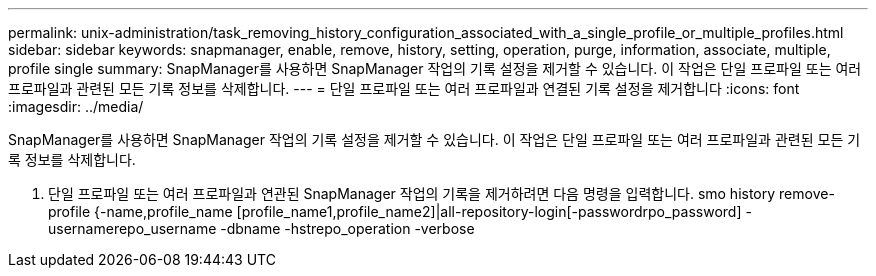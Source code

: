 ---
permalink: unix-administration/task_removing_history_configuration_associated_with_a_single_profile_or_multiple_profiles.html 
sidebar: sidebar 
keywords: snapmanager, enable, remove, history, setting, operation, purge, information, associate, multiple, profile single 
summary: SnapManager를 사용하면 SnapManager 작업의 기록 설정을 제거할 수 있습니다. 이 작업은 단일 프로파일 또는 여러 프로파일과 관련된 모든 기록 정보를 삭제합니다. 
---
= 단일 프로파일 또는 여러 프로파일과 연결된 기록 설정을 제거합니다
:icons: font
:imagesdir: ../media/


[role="lead"]
SnapManager를 사용하면 SnapManager 작업의 기록 설정을 제거할 수 있습니다. 이 작업은 단일 프로파일 또는 여러 프로파일과 관련된 모든 기록 정보를 삭제합니다.

. 단일 프로파일 또는 여러 프로파일과 연관된 SnapManager 작업의 기록을 제거하려면 다음 명령을 입력합니다. smo history remove-profile {-name,profile_name [profile_name1,profile_name2]|all-repository-login[-passwordrpo_password] -usernamerepo_username -dbname -hstrepo_operation -verbose


